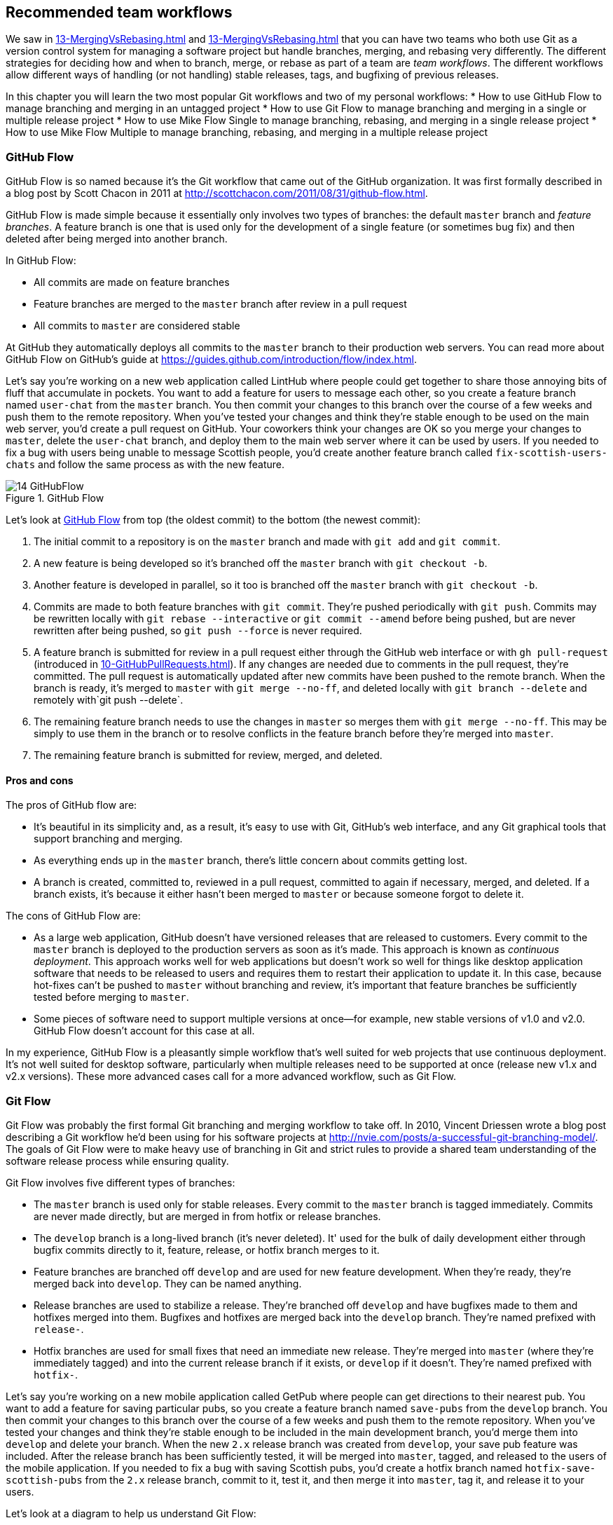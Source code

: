 ## Recommended team workflows
ifdef::env-github[:outfilesuffix: .adoc]

We saw in <<13-MergingVsRebasing#homebrew-s-workflow>> and <<13-MergingVsRebasing#cmake-s-workflow>> that you can have two teams who both use Git as a version control system for managing a software project but handle branches, merging, and rebasing very differently. The different strategies for deciding how and when to branch, merge, or rebase as part of a team are _team workflows_. The different workflows allow different ways of handling (or not handling) stable releases, tags, and bugfixing of previous releases.

// BEN: usual manning style is just "in this chapter" and then the bullets
// BEN: also these bullets are too long, shouldn't be longer than 8 words
In this chapter you will learn the two most popular Git workflows and two of my personal workflows:
* How to use GitHub Flow to manage branching and merging in an untagged project
* How to use Git Flow to manage branching and merging in a single or multiple release project
* How to use Mike Flow Single to manage branching, rebasing, and merging in a single release project
* How to use Mike Flow Multiple to manage branching, rebasing, and merging in a multiple release project

### GitHub Flow
GitHub Flow is so named because it's the Git workflow that came out of the GitHub organization. It was first formally described in a blog post by Scott Chacon in 2011 at http://scottchacon.com/2011/08/31/github-flow.html.

GitHub Flow is made simple because it essentially only involves two types of branches: the default `master` branch and _feature branches_. A feature branch is one that is used only for the development of a single feature (or sometimes bug fix) and then deleted after being merged into another branch.

In GitHub Flow:

* All commits are made on feature branches
* Feature branches are merged to the `master` branch after review in a pull request
* All commits to `master` are considered stable

At GitHub they automatically deploys all commits to the `master` branch to their production web servers. You can read more about GitHub Flow on GitHub's guide at https://guides.github.com/introduction/flow/index.html.

Let's say you're working on a new web application called LintHub where people could get together to share those annoying bits of fluff that accumulate in pockets. You want to add a feature for users to message each other, so you create a feature branch named `user-chat` from the `master` branch. You then commit your changes to this branch over the course of a few weeks and push them to the remote repository. When you've tested your changes and think they're stable enough to be used on the main web server, you'd create a pull request on GitHub. Your coworkers think your changes are OK so you merge your changes to `master`, delete the `user-chat` branch, and deploy them to the main web server where it can be used by users. If you needed to fix a bug with users being unable to message Scottish people, you'd create another feature branch called `fix-scottish-users-chats` and follow the same process as with the new feature.

.GitHub Flow
[[github-flow-diagram]]
image::diagrams/14-GitHubFlow.png[]

Let's look at <<github-flow-diagram>> from top (the oldest commit) to the bottom (the newest commit):

1.  The initial commit to a repository is on the `master` branch and made with `git add` and `git commit`.
2.  A new feature is being developed so it's branched off the `master` branch with `git checkout -b`.
3.  Another feature is developed in parallel, so it too is branched off the `master` branch with `git checkout -b`.
4.  Commits are made to both feature branches with `git commit`. They're pushed periodically with `git push`. Commits may be rewritten locally with `git rebase --interactive` or `git commit --amend` before being pushed, but are never rewritten after being pushed, so `git push --force` is never required.
5.  A feature branch is submitted for review in a pull request either through the GitHub web interface or with `gh pull-request` (introduced in <<10-GitHubPullRequests#making-a-pull-request-in-the-same-repository-gh-pull-request>>). If any changes are needed due to comments in the pull request, they're committed. The pull request is automatically updated after new commits have been pushed to the remote branch. When the branch is ready, it's merged to `master` with `git merge --no-ff`, and deleted locally with `git branch --delete` and remotely with`git push --delete`.
6.  The remaining feature branch needs to use the changes in `master` so merges them with `git merge --no-ff`. This may be simply to use them in the branch or to resolve conflicts in the feature branch before they're merged into `master`.
7.  The remaining feature branch is submitted for review, merged, and deleted.

#### Pros and cons
The pros of GitHub flow are:

* It's beautiful in its simplicity and, as a result, it's easy to use with Git, GitHub's web interface, and any Git graphical tools that support branching and merging.
* As everything ends up in the `master` branch, there's little concern about commits getting lost.
* A branch is created, committed to, reviewed in a pull request, committed to again if necessary, merged, and deleted. If a branch exists, it's because it either hasn't been merged to `master` or because someone forgot to delete it.

The cons of GitHub Flow are:

* As a large web application, GitHub doesn't have versioned releases that are released to customers. Every commit to the `master` branch is deployed to the production servers as soon as it's made. This approach is known as _continuous deployment_. This approach works well for web applications but doesn't work so well for things like desktop application software that needs to be released to users and requires them to restart their application to update it. In this case, because hot-fixes can't be pushed to `master` without branching and review, it's important that feature branches be sufficiently tested before merging to `master`.
* Some pieces of software need to support multiple versions at once--for example, new stable versions of v1.0 and v2.0. GitHub Flow doesn't account for this case at all.

In my experience, GitHub Flow is a pleasantly simple workflow that's well suited for web projects that use continuous deployment. It's not well suited for desktop software, particularly when multiple releases need to be supported at once (release new v1.x and v2.x versions). These more advanced cases call for a more advanced workflow, such as Git Flow.

### Git Flow
Git Flow was probably the first formal Git branching and merging workflow to take off. In 2010, Vincent Driessen wrote a blog post describing a Git workflow he'd been using for his software projects at http://nvie.com/posts/a-successful-git-branching-model/. The goals of Git Flow were to make heavy use of branching in Git and strict rules to provide a shared team understanding of the software release process while ensuring quality.

Git Flow involves five different types of branches:

* The `master` branch is used only for stable releases. Every commit to the `master` branch is tagged immediately. Commits are never made directly, but are merged in from hotfix or release branches.
* The `develop` branch is a long-lived branch (it's never deleted). It' used for the bulk of daily development either through bugfix commits directly to it, feature, release, or hotfix branch merges to it.
* Feature branches are branched off `develop` and are used for new feature development. When they're ready, they're merged back into `develop`. They can be named anything.
* Release branches are used to stabilize a release. They're branched off `develop` and have bugfixes made to them and hotfixes merged into them. Bugfixes and hotfixes are merged back into the `develop` branch. They're named prefixed with `release-`.
* Hotfix branches are used for small fixes that need an immediate new release. They're merged into `master` (where they're immediately tagged) and into the current release branch if it exists, or `develop` if it doesn't. They're named prefixed with `hotfix-`.

Let's say you're working on a new mobile application called GetPub where people can get directions to their nearest pub. You want to add a feature for saving particular pubs, so you create a feature branch named `save-pubs` from the `develop` branch. You then commit your changes to this branch over the course of a few weeks and push them to the remote repository. When you've tested your changes and think they're stable enough to be included in the main development branch, you'd merge them into `develop` and delete your branch. When the new `2.x` release branch was created from `develop`, your save pub feature was included. After the release branch has been sufficiently tested, it will be merged into `master`, tagged, and released to the users of the mobile application. If you needed to fix a bug with saving Scottish pubs, you'd create a hotfix branch named `hotfix-save-scottish-pubs` from the `2.x` release branch, commit to it, test it, and then merge it into `master`, tag it, and release it to your users.

Let's look at a diagram to help us understand Git Flow:

.Git Flow
[[git-flow-diagram]]
image::diagrams/14-GitFlow.png[]

Let's look at <<git-flow-diagram>> from top (the oldest commit) to the bottom (the newest commit):

1.  The initial commit to a repository is on the `develop` branch and made with `git add` and `git commit`.
2.  A release branch for the v1.x release series is branched off the `develop` branch with `git checkout -b`.
3.  A new feature is being developed so it's branched off the `develop` branch with `git checkout -b`.
4.  Commits are made to the `develop` branch for changes that aren't significant enough to be feature branches and not needed on the release branches. For example, small tweaks to behavior of the application that aren't fixes may be committed directly to the `develop` branch.
5.  Another feature is developed in parallel so it too is branched off the `develop` branch with `git checkout -b`.
6.  Commits are made to both feature branches with `git commit`. They may pushed periodically with `git push` but typically to the developer's own remote repository rather than the main repository. Commits may be rewritten locally with `git rebase --interactive` or `git commit --amend` before being pushed, but are never rewritten after being pushed, so `git push --force` is never required.
7.  Commits are made to the release branches with `git commit` for changes or fixes specific to a release but not applicable to other application development. For example, this may be changing a version number displayed in the application.
8.  A release branch is ready and merged to `master` with `git merge --no-ff`. It's not deleted but kept around indefinitely in case any more stable releases are needed from it. It's immediately tagged `v1.0` with `git tag` and pushed with `git push` and `git push --tags`.
9.  A new hotfix is needed for both the `develop` branch and a release branch, so a hotfix branch is branched off the `master` branch with `git checkout -b`.
10.  A hotfix branch is ready and merged to both `develop` and `master` with `git merge --no-ff`, and deleted locally with `git branch --delete` and remotely with`git push --delete`. The new `master` branch is immediately tagged `v1.1` with `git tag` and pushed with `git push` and `git push --tags`.
11.  A feature branch is ready and merged to `develop` with `git merge --no-ff`, and deleted locally with `git branch --delete` and remotely with`git push --delete`.
12.  A new release branch for the v2.x release series is branched off the `develop` branch with `git checkout -b`.
13.  A release branch is ready and merged to `master` with `git merge --no-ff`. It isn't deleted but is kept around indefinitely in case any more stable releases are needed from it. It's immediately tagged `v2.0` with `git tag` and pushed with `git push` and `git push --tags`.
14.  Another hotfix is needed for both the `develop` branch and a release branch, so another hotfix branch is branched off the `master` branch with `git checkout -b`.
15.  A hotfix branch is ready and merged to both `develop` and `master` with `git merge --no-ff`, and deleted locally with `git branch --delete` and remotely with`git push --delete`. The new `master` branch is immediately tagged `v2.1` with `git tag` and pushed with `git push` and `git push --tags`.

Git Flow also has a set of Git extensions that allow working through this workflow with some commands. For example, to create a new feature branch, you can run `git flow feature start new-feature-name`. You can download these extensions and read more about them at https://github.com/nvie/gitflow.

#### Pros and cons
The pros of Git Flow are:

* It allows a way of keeping track of released versions, features in development, and urgent and non-urgent bug fixes through branch naming.
* Having a formal flow through which branches are merged means that a review process can ensure that things are reviewed multiple times before going into a release.

The cons of Git Flow are:

* It's complicated to come to grips with. This can work well for organizations where people can be trained and on-boarded, but less well for short projects or open-source projects which seek to attract many new contributors.
* If you're using continuous deployment, the number of merges required from feature branch to `master` branch can be excessive.

In my experience Git Flow is more complicated than it needs to be. Although it uses the flexibility of Git's branching, it has so many rules and restrictions that it becomes difficult to use. The previously mentioned extensions seem like a negative rather than positive for me; people clearly found Git Flow sufficiently difficult to work with that they had to add a separate layer of top of Git to work with it effectively! It's definitely more complex to both use and understand than GitHub Flow, and harder to keep track of what changes are outstanding as a result. But as I mentioned earlier, GitHub Flow doesn't suit desktop application development as well as Git Flow. It's for these reasons that I've created my own Git workflow known as _Mike Flow_.

### Mike Flow
I've used many different Git workflows over the years from Git Flow, to GitHub Flow, to the Homebrew and CMake workflows mentioned in <<13-MergingVsRebasing#homebrew-s-workflow>> and <<13-MergingVsRebasing#cmake-s-workflow>>. They all have their pros and cons, but my preferred workflow is something I've named for this book _Mike Flow_.

As we've seen with GitHub Flow and Git Flow, different release processes are optimized for continuously deployed web applications versus more slowly received desktop applications. For this reason _Mike Flow_ has two slightly different workflows: Mike Flow Single and Mike Flow Multiple.

The "Single" and "Multiple" in these cases refer to how many different versions of the software you need to support at once. Say you've made a `v1.5` release and a `v2.0` release. Will you make a `v1.6` release after `v2.0`? If not, you want Mike Flow Single, and if so, you want Mike Flow Multiple. If you're doing continuous deployment that's OK too; Mike Flow Single can be used in this fashion too.

#### Mike Flow Single
Mike Flow Single is essentially GitHub Flow with two extra elements:

1.  Branches can (and should be) rebased, rewritten, and squashed where appropriate (to make history cleaner, but not if the branch is being used by multiple people).
2.  Stable releases can be tagged on the `master` branch.

Let's say you're working on a new desktop application called GutRub that provides a tutorial for soothing digestion by rubbing your stomach. You want to add a feature for an anti-clockwise rub tutorial so you create a feature branch named `anti-clockwise-rub` from the `master` branch. You then commit your changes to this branch over the course of a few weeks and push them to the remote repository. When you've tested your changes and think they're stable enough to be included in the next version, you'd merge them into `master` and delete your branch. When the version `2.0` is tagged and released from the `master` branch, it will include your anti-clockwise rub feature. If you needed to fix a bug with your anti-clockwise rub tutorial playing backwards, you'd create a feature branch named `reverse-anti-clockwise-rub` and follow the same process as with the new feature.

.Mike Flow Single
[[mike-flow-single-diagram]]
image::diagrams/14-MikeFlowSingle.png[]

Let's look at <<mike-flow-single-diagram>> from top (the oldest commit) to the bottom (the newest commit):

1.  The initial commit to a repository is on the `master` branch and made with `git add` and `git commit`.
2.  A new feature is being developed, so it's branched off the `master` branch with `git checkout -b`.
3.  Another feature is developed in parallel, so it too is branched off the `master` branch with `git checkout -b`.
4.  Commits are made to both feature branches with `git commit`. They're pushed periodically with `git push`.
5.  A feature branch is submitted for review in a pull request, either through the GitHub web interface or with `gh pull-request` (introduced in <<10-GitHubPullRequests#making-a-pull-request-in-the-same-repository-gh-pull-request>>). If any changes to files are needed due to comments in the pull request, the changes are committed. The pull request is automatically updated with all changes after new commits have been pushed to the remote branch. When the branch is ready, it's merged to `master` with `git merge`, and deleted locally with `git branch --delete` and remotely with`git push --delete`.
6.  The remaining feature branch needs to use the changes in `master` and to rewrite commits, so it's rebased and squashed on top of `master` with `git rebase --interactive`. This may be simply to use work from `master` in the branch, to resolve conflicts in the feature branch before they're merged into `master`, or to clean up commits by rewriting them.
7.  The remaining feature branch is submitted for review, merged, and deleted.

#### Mike Flow Multiple
Mike Flow Multiple is essentially Mike Flow Single with release branches:

* Release branches are branched off of `master` and can be committed to directly, cherry-picked, or merged to from feature branches.
* Unlike feature branches, release branches are never rewritten.
* Tags are created on feature branches rather than `master`.

Let's say you're working on a new desktop application called CutDub, which provides the ability to trim dubstep music albums to your chosen length. You want to add a feature for automatic silence trimming, so you create a feature branch named `auto-silence-trim` from the `master` branch. You then commit your changes to this branch over the course of a few weeks and push them to the remote repository. When you've tested your changes and think they're stable enough to be included in next stable version, you'd merge them into `master` and delete your branch. When the `2.x` release branch is created from the `master` branch, it will include your automatic silence trimming feature. When `2.0` is tagged and released, it will include your automatic silence trimming feature. If you needed to fix a bug in the `2.0` release with some trims causing corruption, you'd create a feature branch named `fix-trim-corruption` and merge it into `master` and `2.x` and produce a new release after testing.

Let's look at a diagram to help us understand Mike Flow Multiple:

.Mike Flow Multiple
[[mike-flow-multiple-diagram]]
image::diagrams/14-MikeFlowMultiple.png[]

Let's look at <<mike-flow-multiple-diagram>> from top (the oldest commit) to the bottom (the newest commit):

1.  The initial commit to a repository is on the `master` branch and made with `git add` and `git commit`.
2.  A new feature is being developed, so it's branched off the `master` branch with `git checkout -b`.
3.  A release branch for the v1.x release series is branched off the `master` branch with `git checkout -b`.
4.  A commit is made to the feature branch with `git commit`. It's pushed with `git push`.
5.  A feature branch is submitted for review in a pull request, either through the GitHub web interface or with `gh pull-request` (introduced in <<10-GitHubPullRequests#making-a-pull-request-in-the-same-repository-gh-pull-request>>). If any changes are needed due to comments in the pull request, they're committed. The pull request is automatically updated after new commits have been pushed to the remote branch. When the branch is ready, it's merged to `master` with `git merge` and deleted locally with `git branch --delete` and remotely with`git push --delete`.
6.  Commits are made to the release branches with `git commit` for changes or fixes specific to a release but not applicable to other application development. For example, this may be changing a version number displayed in the application.
7.  Another feature or fix is developed so a new feature branch is branched off the `master` branch with `git checkout -b`.
8.  A feature branch is ready and merged to both `master` and the release branch for the v1.x release series with `git merge`, and deleted locally with `git branch --delete` and remotely with`git push --delete`. The new `master` branch is tagged `v1.1` with `git tag` and pushed with `git push` and `git push --tags`. The release branch is not deleted but kept around indefinitely in case any more stable releases are needed from it.
9.  Another feature is developed, so a new feature branch is branched off the `master` branch with `git checkout -b`.
10.  A new release branch for the v2.x release series is branched off the `master` branch with `git checkout -b`.
11.  A fix is needed for the v2.x release series, so a new feature branch is branched off the v2.x release branch with `git checkout -b`.
12.  The feature branch fix is ready and merged to the v2.x release series branch with `git merge`, and deleted locally with `git branch --delete` and remotely with`git push --delete`. The new `master` branch is tagged `v2.1` with `git tag` and pushed with `git push` and `git push --tags`.
13.  The remaining feature branch needs to use changes in `master` and to rewrite commits, so it's rebased and squashed on top of `master` with `git rebase --interactive`. This may be simply to use work from `master` in the branch, to resolve conflicts in the feature branch before they're merged into `master`, or to clean up commits by rewriting them.
14.  The remaining feature branch is submitted for review, merged, and deleted.

#### Pros and cons
The pros of the two variants of Mike Flow are:

* Any developers not interacting with a release can behave as if they were using GitHub Flow.
* Any developers who are more experienced with Git are empowered by being able to use more advanced history rewriting on remote branches. This allows them to keep their work shared and backed up but still make changes before it's merged.
* Tags and multiple release branches are optionally added because they're necessary with some forms of software development, such as desktop applications where multiple versions need to be supported.

The cons of the two variants of Mike Flow are:

* It's not a known workflow outside of this book and people who have worked with me! That said, I've known many other projects to adopt a very similar process.
* Its flexibility in history rewriting and branching may make mistakes easier to happen.

Obviously I'm biased, but I think Mike Flow provides the best of both Git Flow and GitHub Flow; a stable release and review structure but without the complexity as strictly a mandated process.

### Which workflow is for you?
It's worth reading through and trying to understand all the workflows in this chapter and in <<13-MergingVsRebasing#homebrew-s-workflow>> and <<13-MergingVsRebasing#cmake-s-workflow> before deciding on a workflow for your own team.

Some questions to ask yourself when picking the best workflow:

* Is your team all experienced with Git or new to it? If new to it, you probably want to try to pick as simple a workflow as possible (not Git Flow).
* Does your team respond better to rigid, documented process with strict rules, or a more relaxed approach? If they like a rigid process then Git Flow may be a good solution.
* Do you want to do multiple reviews before releasing code to customers? If so, Git Flow may be a good fit.
* Do you need to release new versions for multiple release series; for example, after releasing v2.0 will you later release a v1.5? If so, Mike Flow Multiple or Git Flow will be a good bet. GitHub Flow doesn't handle this situation at all so be extremely wary if you're considering using it in this case.
* If you want to use workflows that are well-known outside this book, it's best to stick to GitHub Flow or Git Flow.
* If you want to have code deployed to production as quickly as possible, it's perhaps worth sticking with GitHub Flow or Mike Flow Single, as Git Flow or Mike Flow Multiple add more intermediate steps.
* If you're working alone but still want to use a structured branching workflow then GitHub Flow, Mike Flow Single, or Multiple are sufficient, and Git Flow is overkill.

Ultimately any of the workflows discussed in this book will be better than no workflow at all (but do try to be consistent). Remember that Git is a powerful tool and it should help you and your team be more productive and write better software. Good luck with it!

### Summary
In this chapter you hopefully learned:

* How to use GitHub Flow to use feature branches and `master` for continuous deployment
* How to use Git Flow to create a strict release, bug fix, and feature development process
* How to use Mike Flow to have a simple workflow for non-release operations with the power of history rewriting
